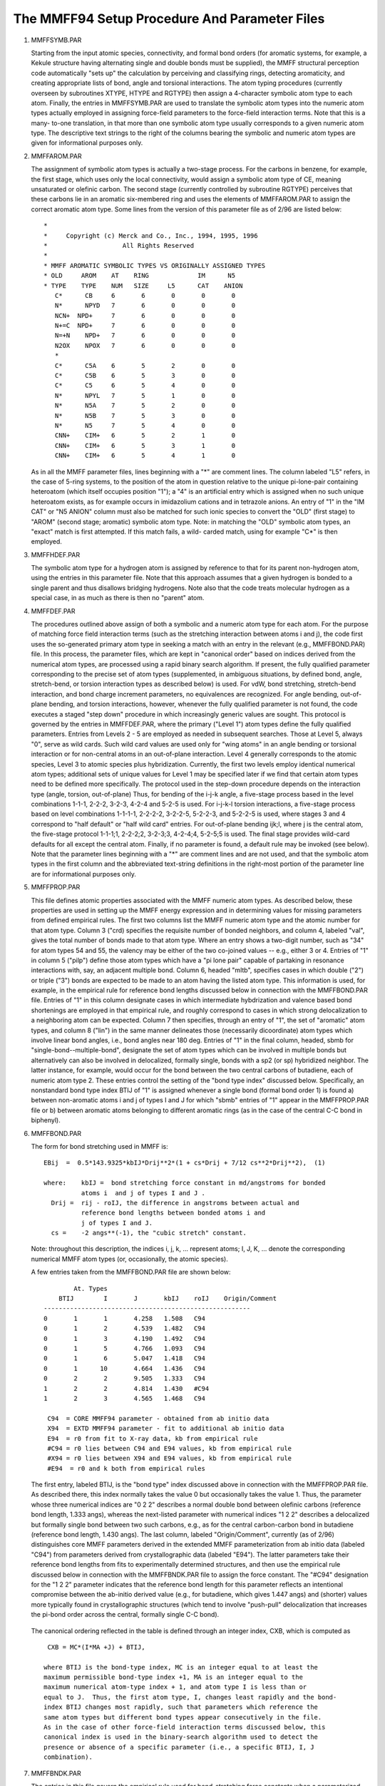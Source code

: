 .. py::module: mmff_params

==============================================
The MMFF94 Setup Procedure And Parameter Files
==============================================

.. _mmff_params_mmffsymb:

1. MMFFSYMB.PAR

   Starting from the input atomic species, connectivity, 
   and formal bond orders (for aromatic systems, for example, a Kekule 
   structure having alternating single and double bonds must be supplied), the 
   MMFF structural perception code automatically "sets up" the calculation by 
   perceiving and classifying rings, detecting aromaticity, and creating 
   appropriate lists of bond, angle and torsional interactions.  The atom typing 
   procedures (currently overseen by subroutines XTYPE, HTYPE and RGTYPE) 
   then assign a 4-character symbolic atom type to each atom.  Finally, the 
   entries in MMFFSYMB.PAR are used to translate the symbolic atom types into 
   the numeric atom types actually employed in assigning force-field 
   parameters to the force-field interaction terms.  Note that this is a many-
   to-one translation, in that more than one symbolic atom type usually 
   corresponds to a given numeric atom type.  The descriptive text strings to 
   the right of the columns bearing the symbolic and numeric atom types are 
   given for informational purposes only.

.. _mmff_params_mmffarom:

2. MMFFAROM.PAR

   The assignment of symbolic atom types is actually a 
   two-stage process.  For the carbons in benzene, for example, the first stage, 
   which uses only the local connectivity, would assign a symbolic atom type of 
   CE, meaning unsaturated or olefinic carbon.  The second stage (currently 
   controlled by subroutine RGTYPE) perceives that these carbons lie in an 
   aromatic six-membered ring and uses the elements of MMFFAROM.PAR to 
   assign the correct aromatic atom type.  Some lines from the version of this 
   parameter file as of 2/96 are listed below:

   ::
   
      *
      *     Copyright (c) Merck and Co., Inc., 1994, 1995, 1996
      *                    All Rights Reserved
      *
      * MMFF AROMATIC SYMBOLIC TYPES VS ORIGINALLY ASSIGNED TYPES 
      * OLD	AROM	AT    RING	       IM      N5
      * TYPE	TYPE	NUM   SIZE     L5      CAT    ANION
         C*	 CB	6	6	0	0	0     
         N*	 NPYD	7	6	0	0	0     
         NCN+  NPD+	7	6	0	0	0     
         N+=C  NPD+	7	6	0	0	0     
         N=+N	 NPD+	7	6	0	0	0     
         N2OX	 NPOX	7	6	0	0	0     
         *
         C*	 C5A	6	5	2	0	0
         C*	 C5B	6	5	3	0	0
         C*	 C5	6	5	4	0	0
         N*	 NPYL	7	5	1	0	0
         N*	 N5A	7	5	2	0	0
         N*	 N5B	7	5	3	0	0
         N*	 N5	7	5	4	0	0
         CNN+	 CIM+	6	5	2	1	0
         CNN+	 CIM+	6	5	3	1	0
         CNN+	 CIM+	6	5	4	1	0


   As in all the MMFF parameter files, lines beginning with a "*" are comment 
   lines.  The column labeled "L5" refers, in the case of 5-ring systems, to the 
   position of the atom in question relative to the unique pi-lone-pair 
   containing heteroatom (which itself occupies position "1"); a "4" is an 
   artificial entry which is assigned when no such unique heteroatom exists, as 
   for example occurs in imidazolium cations and in tetrazole anions.  An entry 
   of "1" in the "IM CAT" or "N5 ANION" column must also be matched for such 
   ionic species to convert the "OLD" (first stage) to "AROM" (second stage; 
   aromatic) symbolic atom type.  Note: in matching the "OLD" symbolic atom 
   types, an "exact" match is first attempted.  If this match fails, a wild-
   carded match, using for example "C*" is then employed.

.. _mmff_params_mmffhdef:

3. MMFFHDEF.PAR

   The symbolic atom type for a hydrogen atom is 
   assigned by reference to that for its parent non-hydrogen atom, using the 
   entries in this parameter file.  Note that this approach assumes that a given 
   hydrogen is bonded to a single parent and thus disallows bridging hydrogens.  
   Note also that the code treats molecular hydrogen as a special case, in as 
   much as there is then no "parent" atom.  

.. _mmff_params_mmffdef:

4. MMFFDEF.PAR

   The procedures outlined above assign of both a symbolic 
   and a numeric atom type for each atom.  For the purpose of matching force 
   field interaction terms (such as the stretching interaction between atoms i 
   and j), the code first uses the so-generated primary atom type in seeking a 
   match with an entry in the relevant (e.g., MMFFBOND.PAR) file.  In this 
   process, the parameter files, which are kept in "canonical order" based on 
   indices derived from the numerical atom types, are processed using a rapid 
   binary search algorithm.  If present, the fully qualified parameter 
   corresponding to the precise set of atom types (supplemented, in ambiguous 
   situations, by defined bond, angle, stretch-bend, or torsion interaction types 
   as described below) is used.  For vdW, bond stretching, stretch-bend 
   interaction, and bond charge increment parameters, no equivalences are 
   recognized.  For angle bending, out-of-plane bending, and torsion 
   interactions, however, whenever the fully qualified parameter is not found, 
   the code executes a staged "step down" procedure in which increasingly 
   generic values are sought.  This protocol is governed by the entries in 
   MMFFDEF.PAR, where the primary ("Level 1") atom types define the fully 
   qualified parameters.  Entries from Levels 2 - 5 are employed as needed in 
   subsequent searches.  Those at Level 5, always "0", serve as wild cards.  Such 
   wild card values are used only for "wing atoms" in an angle bending or 
   torsional interaction or for non-central atoms in an out-of-plane interaction.
   Level 4 generally corresponds to the atomic species, Level 3 to atomic 
   species plus hybridization.  Currently, the first two levels employ identical 
   numerical atom types; additional sets of unique values for Level 1 may be 
   specified later if we find that certain atom types need to be defined more 
   specifically.  The protocol used in the step-down procedure depends on the 
   interaction type (angle, torsion, out-of-plane)  Thus, for bending of the
   i-j-k angle, a five-stage process based in the level combinations 1-1-1,
   2-2-2, 3-2-3, 4-2-4 and 5-2-5 is used.  For i-j-k-l torsion interactions,
   a five-stage process based on level combinations 1-1-1-1, 2-2-2-2, 3-2-2-5,
   5-2-2-3, and 5-2-2-5 is used, where stages 3 and 4 correspond to "half default"
   or "half wild card" entries.  For out-of-plane bending ijk;l, where j is the 
   central atom, the five-stage protocol 1-1-1;1, 2-2-2;2, 3-2-3;3, 4-2-4;4, 
   5-2-5;5 is used.  The final stage provides wild-card defaults for all except 
   the central atom.  Finally, if no parameter is found, a default rule may be 
   invoked (see below).  Note that the parameter lines beginning with a "*" are 
   comment lines and are not used, and that the symbolic atom types in the first 
   column and the abbreviated text-string definitions in the right-most portion 
   of the parameter line are for informational purposes only.

.. _mmff_params_mmffprop:

5. MMFFPROP.PAR

   This file defines atomic properties associated with the MMFF
   numeric atom types.  As described below, these properties are used in setting
   up the MMFF energy expression and in determining values for missing parameters
   from defined empirical rules.  The first two columns list the MMFF numeric atom
   type and the atomic number for that atom type. Column 3 ("crd) specifies the
   requisite number of bonded neighbors, and column 4, labeled "val", gives the
   total number of bonds made to that atom type.  Where an entry shows a two-digit
   number, such as "34" for atom types 54 and 55, the valency may be either of the
   two co-joined values -- e.g., either 3 or 4. Entries of "1" in column 5
   ("pilp") define those atom types which have a "pi lone pair" capable of
   partaking in resonance interactions with, say, an adjacent multiple bond. 
   Column 6, headed "mltb", specifies cases in which double ("2") or triple ("3")
   bonds are expected to be made to an atom having the listed atom type.  This
   information is used, for example, in the empirical rule for reference bond
   lengths discussed below in connection with the MMFFBOND.PAR file.  Entries of
   "1" in this column designate cases in which intermediate hybdrization and
   valence based bond shortenings are employed in that empirical rule, and roughly
   correspond to cases in which strong delocalization to a neighboring atom can be
   expected.  Column 7 then specifies, through an entry of "1", the set of
   "aromatic" atom types, and column 8 ("lin") in the same manner delineates those
   (necessarily dicoordinate) atom types which involve linear bond angles, i.e.,
   bond angles near 180 deg. Entries of "1" in the final column, headed, sbmb for
   "single-bond--multiple-bond", designate the set of atom types which can be
   involved in multiple bonds but alternatively can also be involved in
   delocalized, formally single, bonds with a sp2 (or sp) hybridized neighbor. 
   The latter instance, for example, would occur for the bond between the two
   central carbons of butadiene, each of numeric atom type 2.  These entries
   control the setting of the "bond type index" discussed below.  Specifically, an
   nonstandard bond type index BTIJ of "1" is assigned whenever a single bond 
   (formal bond order 1) is found a) between non-aromatic atoms i and j of types I
   and J for which "sbmb" entries of "1" appear in the MMFFPROP.PAR file or b)
   between aromatic atoms belonging to different aromatic rings (as in the case of
   the central C-C bond in biphenyl). 

.. _mmff_params_mmffbond:

6. MMFFBOND.PAR

   The form for bond stretching used in MMFF is:

   ::
   
      EBij  =  0.5*143.9325*kbIJ*Drij**2*(1 + cs*Drij + 7/12 cs**2*Drij**2),  (1)

      where: 	kbIJ =	bond stretching force constant in md/angstroms for bonded 
      		atoms i  and j of types I and J .
      	Drij =	rij - roIJ, the difference in angstroms between actual and
      		reference bond lengths between bonded atoms i and 
      		j of types I and J.
      	cs = 	-2 angs**(-1), the "cubic stretch" constant.

   Note: throughout this description, the indices i, j, k, ... represent atoms;
   I, J, K, ... denote the corresponding numerical MMFF atom types (or, 
   occasionally, the atomic species).

   A few entries taken from the MMFFBOND.PAR file are shown below:

   ::
   
       		At. Types	
            BTIJ	I	J	kbIJ    roIJ	Origin/Comment
      	-------------------------------------------------------
      	0	1	1	4.258	1.508	C94
      	0	1	2	4.539	1.482	C94
      	0	1	3	4.190	1.492	C94
      	0	1	5	4.766	1.093	C94
      	0	1	6	5.047	1.418	C94
      	0	1      10	4.664	1.436	C94
      	0	2	2	9.505	1.333	C94
      	1	2	2	4.814	1.430	#C94
      	1	2	3	4.565	1.468	C94

         C94  = CORE MMFF94 parameter - obtained from ab initio data
         X94  = EXTD MMFF94 parameter - fit to additional ab initio data
         E94  = r0 from fit to X-ray data, kb from empirical rule
         #C94 = r0 lies between C94 and E94 values, kb from empirical rule
         #X94 = r0 lies between X94 and E94 values, kb from empirical rule
         #E94  = r0 and k both from empirical rules

   The first entry, labeled BTIJ, is the "bond type" index discussed above in 
   connection with the MMFFPROP.PAR file.  As described there, this index 
   normally takes the value 0 but occasionally takes the value 1.  Thus, the 
   parameter whose three numerical indices are "0 2 2" describes a normal 
   double bond between olefinic carbons (reference bond length, 1.333 angs), 
   whereas the next-listed parameter with numerical indices "1 2 2" 
   describes a delocalized but formally single bond between two such 
   carbons, e.g., as for the central carbon-carbon bond in butadiene (reference 
   bond length, 1.430 angs).  The last column, labeled "Origin/Comment", 
   currently (as of 2/96) distinguishes core MMFF parameters derived in the 
   extended MMFF parameterization from ab initio data (labeled "C94") 
   from parameters derived from crystallographic data (labeled "E94").  
   The latter parameters take their reference bond lengths from fits to 
   experimentally determined structures, and then use the empirical rule 
   discussed below in connection with the MMFFBNDK.PAR file to assign the 
   force constant.  The "#C94" designation for the "1 2 2" parameter indicates
   that the reference bond length for this parameter reflects an intentional 
   compromise between the ab-initio derived value (e.g., for butadiene, which
   gives 1.447 angs) and (shorter) values more typically found in crystallographic
   structures (which tend to involve "push-pull" delocalization that increases
   the pi-bond order across the central, formally single C-C bond). 

  The canonical ordering reflected in the table is defined through an 
  integer index, CXB, which is computed as

  ::
  
    CXB = MC*(I*MA +J) + BTIJ,

   where BTIJ is the bond-type index, MC is an integer equal to at least the 
   maximum permissible bond-type index +1, MA is an integer equal to the 
   maximum numerical atom-type index + 1, and atom type I is less than or 
   equal to J.  Thus, the first atom type, I, changes least rapidly and the bond-
   index BTIJ changes most rapidly, such that parameters which reference the 
   same atom types but different bond types appear consecutively in the file.  
   As in the case of other force-field interaction terms discussed below, this
   canonical index is used in the binary-search algorithm used to detect the
   presence or absence of a specific parameter (i.e., a specific BTIJ, I, J
   combination).

.. _mmff_params_mmffbndk:

7. MMFFBNDK.PAR

   The entries in this file govern the empirical rule 
   used for bond-stretching force constants when a parameterized value derived 
   from fits to ab initio second derivatives is unavailable.  MMFF uses an 
   inverse sixth-power dependence1 to relate the desired force constant to the 
   force constant values tabulated in MMFFBNDK.PAR for a specific bond length, 
   usually that expected for a single bond between atoms i and j of the 
   associated atomic numbers.2  Specifically, MMFF takes 

   ::
   
      kbIJ = kbref (roref /roIJ)**6						(2)

   where kbref and roref are the force constants and associated reference bond 
   lengths given in MMFFBNDK.PAR and roIJ is the reference bond length 
   retrieved from the MMFFBOND.PAR parameter file or calculated from an
   empirical-rule procedure contained in the code (see below).  This rule was used
   to generate the force constants tabulated in MMFFBOND.PAR for the extended-
   parameterization entries labeled "E94". 

   The format of MMFFBNDK.PAR is as shown below:

   ::
   
             atomic number
      	i	j   	roref      kbref  	Source
      	----------------------------------------------
      	1	6	1.084	    5.15	C94
      	1	7	1.001	    7.35	C94
      	1	8	0.947	    9.10	C94
      	1	9	0.92	   10.6		E94
      	1      14       1.48	    2.3		E94
      	1      15	1.415	    2.95	C94
      	1      16	1.326	    4.30	C94

         C94 =  Fitted to ab-initio derived core MMFF94 force constants
         E94 =  Based on Herschberg/Laurie parameterization of Badger's rule

   Note that kbref and roref depend only on the atomic species for i and j rather 
   than on their associated MMFF numeric atom types.  The reference force 
   constants kbref labeled C94 were determined by requiring that the force
   constants kbIJ given by eq 2 closely reproduce the core, computationally
   derived force constants tabulated in MMFFBOND.PAR when the associated
   computationally derived reference bond lengths roIJ are used in the empirical
   rule -- i.e., with a rms deviation of 0.75 md/angs, as against a rms value of
   5.81 md/angs. (Badger's rule also performed reasonably well, but gave a
   somewhat higher rms deviation of 1.06 md/angs).  The force constants kbref for
   the entries labeled E94 could not be calibrated against known reference values
   in a comparable manner.  Instead, these force constants were calculated from
   the tabulated roref values using Herschbach and Laurie's parameterization of
   Badger's rule [3]_. Indeed, the empirical rule employed in MMFF would employ
   this implementation of Badger's rule directly, with roIJ given as shown below,
   should a case arise for which the atomic parameters required for eq 2 were
   unavailable. 

   Reference values not supplied in the parameter tables are assigned using 
   a modified form of the Schomaker-Stevenson rule [4]_ similar to that described
   by Blom and Haaland [5]_.  Specifically, MMFF takes 

   ::
   
      roIJ = roI + roJ - c |xI - xJ|**n - d					(3)

   where roI and roJ represent bond-order adjusted covalent radii for atom types I
   and J, xI and xJ are Pauling-scale electronegativities defined by Allred and
   Rochow and depend only on the atomic species [6]_, c is a proportionality
   constant, n is the power dependence of the electronegtive term, and d is a
   "shrinkage" factor which recognizes that the reference bond lengths in a force
   field calculation tend to be somewhat shorter than the optimized bond lengths
   for which the comparison with observed bond lengths is to be made. The
   quantities in eq (3) are provided explicitly in the program code. 

.. _mmff_params_mmffang:

8. MMFFANG.PAR

   Most angle-bending interactions are described using a 
   cubic expansion:

   ::
   
      EAijk  =  0.5 * 0.043844 * kaIJK * DTijk**2 * (1 + cb*DTijk),             (4)

      where: 	kaIJK =   angle bending force constant in md-angs/rad**2 for the
      		  angle between atoms i, j and k of atom types I, J and K.
 
   	DTijk =   Tijk - ToIJK, the difference between actual and 
   		  reference i-j-k bond angles in degrees.

   	cb = 	  -0.007 deg**(-1), the "cubic-bend" constant.


   For linear or near-linear bond angles such as those which occur in alkynes,
   nitriles, isonitriles, azides, and diazo compounds, we employ the form used 
   in DREIDING[7]_ and UFF[8]_:

   ::
   
      EAijk  =  143.9325 * kaIJK * (1 + cos(Tijk))                              (5)

   where kaIJK and Tijk are as defined above.  Angle terms i-j-k are included 
   in all cases in which atoms i and k are bonded to a common central atom j.  

   The format of MMFFANG.PAR is depicted below:

   ::
   
            ---- Atom Types ----
      ATIJK  I	J	K      kaIJK     ToIJK	   Origin/comment
      -------------------------------------------------------------------
       0	0	1	0	0.000	108.100	   0:*-1-* MMFF94 DEF
       0	1	1	1	0.851	109.608	   C94
       0	1	1	2	0.736	109.445    C94
       0	2	1	5	0.632	110.292	   C94
       0	2	1	6	1.074	108.699	   C94
       0	2	1      10	1.160	107.963	   E94
       0	3	1	3	0.974	111.746	   E94
       0	3	1	5	0.650	108.385	   C94
       1	2	2	2	0.747	121.550	   C94
       2	2	2	2	0.796	126.284	   E94
 
         C94  = CORE MMFF94 parameter - obtained from ab initio data
         X94  = EXTD MMFF94 parameter - fit to additional ab initio data
         E94  = theta0 from fit to X-ray data, ka from empirical rule
         #E94 = theta0 and ka both from empirical rules

   The seven columns define the angle-type index ATIJK, the atom types for the 
   wing, central, and wing atoms in the angle, the force constant in 
   md-angs/rad**2, the reference bond angle in degrees, and the origin of the
   parameter, where "C94" and "E94" have meanings analogous to those discussed 
   above. In particular, the latter combine reference angles obtained by fitting 
   to crystallographic geometries with empirical-rule force constants
   calculated as noted below. 

   The angle-bending parameters employ angle-type indices ATIJK ranging 
   between 0 and 8.  Their meanings are as defined below:

   ::
   
      ATIJK		Structural significance
       ---------------------------------------------------------------------------
         0		The angle i-j-k is a "normal" bond angle
         1 		Either bond i-j or bond j-k has a bond type of 1
         2		Both i-j and j-k have bond types of 1; the sum is 2.
         3		The angle occurs in a three-membered ring
         4		The angle occurs in a four-membered ring
         5		Is in a three-membered ring and the sum of the bond types is 1
         6		Is in a three-membered ring and the sum of the bond types is 2
         7		Is in a four-membered ring and the sum of the bond types is 1
         8		Is in a four-membered ring and the sum of the bond types is 2

   The canonical ordering of the angle parameters is such that the atom-type 
   index J changes least rapidly and the angle-type index ATIJK changes most 
   rapidly.  Atom type I is always less than or equal to K and changes less 
   rapidly than K.  All angle interactions having a common central atom type 
   thus appear together in the file.  The canonical-order index, CXA, is computed 
   as:

   ::
   
     CXA = MC*(J*MA**2 + I*MA + K) + ATIJK

   where MA is again the maximum permissible atom type +1, and MC is at least 
   one greater than the maximum permissible angle-type index.  

   The procedure used to assign force constants kaIJK and the reference 
   angles ToIJK for a particular i-j-k interaction is analogous to that described 
   above for bond stretching.  Note that the MMFF angle bending parameters also 
   include default parameters which have zero values for atom types I and K 
   (and a zero value for the listed force constant); the first parameter listed 
   above, for example, is of this type.  These parameter entries are used to 
   assign reference bond angles for interactions I-J-K of angle-type M = ATIJK 
   when the parameter file contains neither the fully-qualified M:I-J-K  
   parameter nor any related parameter obtained by successively equivalencing 
   atom types I, J and K to simpler atom types in the manner described above in 
   connection with the MMFFDEF.PAR file.  In such a case, the "M:0-J-0" entries 
   are used to assign the reference angle, and procedure based on a previously 
   published an empirical rule (but employing slightly different parameters) is 
   then employed to calculate the force constant [9]_.  (If no match on M and J is 
   found either, information relating to hydridization and ring size is used to 
   assign the reference value.)  These default reference values were generated 
   by averaging over I and K for all M:I-J-K reference bond angles determined 
   either from the MP2/6-31G* structures used in core MMFF or from the 
   crystallographic structures used in the extended CSD parameterization.  


.. _mmff_params_mmffstbn:

9. MMFFSTBN.PAR

   The form used for stretch-bend interactions is:

   ::
   
      EBAijk   = 2.51210 (kbaIJK*Drij + kbaKJI*Drkj)*DTijk,	 		(6)

      where: 	kbaIJK =   force constant in md/rad for i-j stretch coupled to 
      		   i-j-k bend.

   	kbaKJI =   force constant for k-j stretch coupled to i-j-k bend.

   and Dr and DT are defined as above.  Currently, stretch-bend interactions are 
   omitted when the i-j-k interaction corresponds to a linear bond angle.  

   The format of the MMFFSTBN.PAR file is illustrated below:

   ::
   
    	        --- Atom Types ---
        SBTIJK      I	J	K    kbaIJK    kbaKJI	Origin/Comment
     ------------------------------------------------------------------
   	0	1	1	1     0.206	0.206	C94
   	0	1	1	2     0.136	0.197	C94
   	0	1	2	1     0.250	0.250	C94
   	0	1	2	2     0.203	0.207	C94
   	2	1	2	2     0.222	0.269	C94
   	2	1	2	3     0.244	0.292	C94
   	0	1	2	5     0.215	0.128	C94
   	1	2	2	2     0.250	0.219	C94
   	2	2	2	3     0.155	0.112	C94
   	0	2	2	5     0.207	0.157	C94

      C94 - CORE MMFF94 parameter, from fits to HF/6-31G* 2nd D's
      X94 - EXTD MMFF94 parameter, also from fits to HF/6-31G* 2nd D's

   All the parameters listed in the file represent values derived by fitting to 
   HF/6-31G* energy derivatives.  Note that the format is similar to that 
   employed for angle bending.  Two force constants are listed, however. The 
   first, kbIJK, couples i-j-k bending with the stretching of the i-j bond, 
   whereas the second, kbaKJI, couples i-j-k bending to k-j stretching.  The 
   requisite reference bond lengths and bond angle are taken from the respective 
   bond and angle parameter sets, with the stretch-bend type SBTIJK listed in 
   the first column serving with the atom types to establish the proper
   connection.

   The stretch-bend types are defined in terms of the constituent bond types BTIJ 
   and BTJK and the angle type ATIJK as shown below: 

   ::
   
           Stretch-Bend     Angle	      ---- Bond Type ----
               Type	      Type	      I-J	      J-K
       -----------------------------------------------------------
      	  0		0		0		0
      	  1		1		1		0
      	  2		2		0		1
      	  3		2		1		1
      	  4		4		0		0
      	  5		3		0		0
      	  6		5		1		0
      	  7		5		0		1
      	  8		6		1		1
      	  9		7		1		0
        	 10		7		0		1
      	 11		7		1		1

   Canonical order is established through an index, CXBA, which is computed 
   from the stretch-bend type and the atom types in much the same maner as was 
   described above for the index CXA.  The ordering of the tabulated parameters 
   therefore follows the same prescription.

   The matching of stretch-bend interactions with tabulated parameters
   proceeds much as described above, i.e. by comparing the CXBA index for the
   M:I-J-K combination of interest (where M = SBTIJK) to the indices stored with
   the entries in the parameter file.  In this case, however, default parameters
   are used whenever the fully qualified M:I-J-K parameter is not found in the
   initial search.  (Thus, no atom-type equivalences are employed.)  The default
   parameters are taken from the MMFFSBDF.PAR file, as described below.


.. _mmff_params_mmffdfsb:

10. MMFFDFSB.PAR

   The format of this file is illustrated below:

   ::
   
                    Row in 
             -- Periodic Table --    Force constant     
      	IR	JR	KR     kbaIJK   kbaKJI 
        ------------------------------------------------
      	0	1	0	0.15	 0.15
      	0	1	1	0.10	 0.30
      	0	1	2	0.05	 0.35
      	0	1	3	0.05	 0.35
      	0	1	4	0.05	 0.35
      	0	2	0	0.00	 0.00
      	0	2	1	0.00	 0.15
      	0	2	2	0.00	 0.15
      	0	2	3	0.00	 0.15
      	0	2	4	0.00	 0.15
      	1	1	1	0.30	 0.30
      	1	1	2	0.30	 0.50

   Note that the tabulated force constants depend only on the rows in the 
   periodic table to which the constituent atoms i, j and k belong.  Wherever 
   possible, they represent averages of the core-MMFF stretch bend parameters 
   for each given row combination; for new row combinations, they reflect 
   trends in the core-MMFF stretch-bend force constants.


.. _mmff_params_mmffoop:

11. MMFFOOP.PAR.  For out-of-plane bending, MMFF uses the quadratic form

   ::
   
      EOOPijk;l  =  0.5 * 0.043844 * koopIJK;L * Xijk;l**2,                     (5) 

      where: 	koopIJK;L =  out-of-plane bending force constant in md-angs/rad.

      	Xijk;l    =  angle in degrees between the bond j-l and the 
      		     plane i-j-k, where j is the central atom.

   The angle Xijk;l is computed for all tricoordinate centers using the Wilson 
   definition [10]_.  Note that three such out-of-plane angles arise at each 
   trigonal center j, as any one of the attached atoms i, k and l can serve as 
   the "out of plane" atom.  In MMFF, all three such angles are assigned the 
   same koop force constant.  

   The format of the MMFFOOP.PAR file is depicted below:
 
   ::
   
           ------  Atom Types ------
           I       J       K       L     koopIJK;L	   Origin/Comment
        -------------------------------------------------------------------
   	0	2	0	0	0.020	   *-2-*-* C94 DEF
   	1	2	1	2	0.030	   C94
   	1	2	2	2	0.027	   C94
   	1	2	2	3	0.026	   C94
   	1	2	2	5	0.013	   C94
   	2	2	2	5	0.013	   C94
   	2	2	3	5	0.012	   C94
   	2	2	5	5	0.006	   C94
   	2	2	5	6	0.027	   C94

      C94  - CORE MMFF94 parameter, from fits to HF/6-31G* 2nd D's
      #C94 - Value adjusted from CORE MMFF94 value
      E94  - Value assigmed by analogy

   The canonical index, CXO, is computed as:

   ::
   
   	CXO = J*MA**3 + I*MA**2 + K*MA + L, 

   where MA is as defined previously, L is greater than or equal to K, and K is 
   greater than or equal to I.  This ordering groups together in the file all out-
   of-plane entries which share a common central atom type J.  The entries 
   for which atom types I, K and L are zero serve as default values; they 
   match out-of-plane interactions for which the fully qualified I-J-K-L 
   parameter is not found.  Wherever possible, the default force constants 
   approximate the average of the force constants for the central atom type J
   derived in the fit to the HF/6-31G* second derivatives in the core- MMFF
   parameterization.  The entries labeled "C94" were derived from the ab initio
   data , whereas entries labeled "E94" were assigned by analogy to values
   found for similar atom types for which computationally derived values were
   available. 
 

.. _mmff_params_mmfftor:

12. MMFFTOR.PAR

   MMFF employs the three-fold representation also used in
   MM2 [11]_ and MM3 [12]_: 

   ::
   
      ETijkl = 0.5 * (V1*(1 + cosW) + V2*(1 - cos2W) + V3*(1 + cos3W))          (8)

   where W is the i-j-k-l dihedral angle in degrees.  The constants V1, V2 and 
   V3 depend on the atom types I, J, K and L for atoms i, j, k and l, where i-j, 
   j-k and k-l are bonded pairs and i is not equal to l.  

   The format of the parameter file is illustrated below:
   
   ::
   
              --- Atom Types ---
      TTIJKL I     J     K     L      V1       V2        V3      Origin/Comment
      ---------------------------------------------------------------------------
       0     0     1     1     0     0.000     0.000	  0.300    C94 0:*-1-1-* Def
       5     0     1     1	 0     0.200    -0.800	  1.500    C94 5:*-1-1-* Def
       0     1     1     1	 1     0.103     0.681    0.332    C94
       5     1     1     1     1     0.144    -0.547    1.126    C94
       0     1     1     1	 2    -0.295     0.438	  0.584    C94
       0     1     1     1	 3     0.066    -0.156	  0.143    C94
       0     1     1     1     5     0.639    -0.630    0.264    C94
       0     1     1     1     6    -0.688     1.757    0.477    C94
       5     1     1     1     6     0.000     0.000    0.054    C94

         C94  - CORE MMFF94 parameter - from fits to conformational energies
         X94  - EXTD MMFF94 parameter - also from fits to conformational E's
         E94  - EXTD MMFF94 parameter - from empirical rule
         #E94 - Adjusted from empirical rule value

   The first column gives the value of the torsion type index, TTIJKL.  This 
   index normally takes the value "0", but is "1" when the j-k bond has a bond 
   type index BTJK of 1, is "2" when BTJK is "0" but BTIJ and/or BTKL is "1", is 
   "4" when i, j, k, and l are all members of the same 4-membered ring, and 
   is "5" when the four atoms are members of a 5-membered ring which is 
   not aromatic and contains no unsaturation.  

   The torsion parameters are ordered using the canonical index 

   ::
   
      CXT = MC*(J*MA**3 + K*MA**2 + I*MA + L) + TTIJKL

   In this case, as of 2/96, MC (the maximum permissible torsion-type index plus
   1) and MA (the maximum permitted atom type plus 1) are set to 6 and 136,
   respectively, to insure that CXT will fit within a 32-bit integer word.  Thus,
   J changes least rapidly and K next least rapidly.  For I, L and TTIJKL, the
   effect on the ordering can be seen in the portion of the MMFFTOR.PAR file
   displayed above.

   Requests for one-, two- and three-fold torsion parameters which can not 
   be resolved using the primary numeric MMFF atom types and the associated 
   torsion-type index TTIJKL are first handled via the step-down procedure
   outlined above in connection with the MMFFDEF.PAR file, and then, if necessary,
   by invoking an empirical rule distinct from but patterened after those used by
   Mayo, Olafson and Goddard in DREIDING [7]_ and by Rappe and co-workers in their
   successor force field, UFF [8]_. The request may terminate with fully wildcarded
   M:0-J-K-0 parameters (where for simpilicity M denotes the torsion-type index
   TTIJKL) or, in a few cases, may access "half-wildcard" M:0-J-K-L or M:I-J-K-0
   parameters. For those J-K bond types covered in the core MMFF parameterization,
   the wildcarded parameters M:0-J-K-0, M:0-J-K-L, or M:I-J-K-0 were generated by
   averaging all explicitly determined M:I-J-K-L parameters over I and L,
   respectively.  For M:I-J-K-L parameters not covered in core MMFF but required
   for the extended CSD parameterization, wildcarded parameters of the type
   M:0-J-K-0 were generated from the empirical rule just cited.  Thus, the
   additional torsion interactions covered in the extended MMFF parameterization
   utilize default parameters which depend only on the torsion type and the atom
   types of the central two atoms. 


.. _mmff_params_mmffvdw:

13. MMFFVDW.PAR

   For van der Waals interactions, MMFF employs the 
   recently developed "Buffered 14-7" form (eq 9) together with an 
   expression which relates the minimum-energy separation R*II to the 
   atomic polarizability aI (eq 10), a specially formulated combination rule 
   (eqs 11, 12), and a Slater-Kirkwood expression for the well depth eIJ (eq 
   13) [13]_: 

   ::
   
      Evdwij  =  eIJ*{1.12R*IJ/(Rij+0.12R*IJ)}**7 *  
                       {1.07 R*IJ**7/(Rij**7 + 0.07R*IJ**7) - 2}                (9)

      R*II = AI * aI**(PEXP)                                                    (10)

      R*IJ =  0.5 * (R*II + R*JJ) * (1 + AFACT(1 - exp(-BFACT*gIJ**2)))         (11) 

      gIJ = (R*II - R*JJ)/(R*II + R*JJ)                                         (12)

      eIJ =  181.16*GI*GJ*aIaJ/[(aI/NI)**0.5 + (aJ/NJ)**0.5]*R*IJ**(-6)         (13)

   The first non-comment line in the parameter file contains five floating 
   point numbers which define the variables PEXP, AFACT, BFACT, DARAD, and 
   DAEPS, respectively.  PEXP (currently 0.25), AFACT (currently 0.2) and BFACT 
   (currently 12.0) are used in the equations shown above;  DARAD and DAEPS 
   are used as explained below.  The format of the remainder of the parameter 
   file is illustrated below:  

   ::
   
         At. Type I     aI     NI       AI     GI     D_AI   Symb.   Origin/Comment
       ----------------------------------------------------------------------------
      	1	1.050	2.490	3.890	1.282    -     CR      E94
      	2	1.350	2.490	3.890	1.282    -     C=C     E94
      	3	1.100	2.490	3.890	1.282    -     C=O     E94
      	5	0.250	0.800	4.200	1.209    -     HC      C94
      	6	0.700	3.150	3.890	1.282    A     OR      C94
      	7	0.650	3.150	3.890	1.282    A     O=C     C94
             10	1.000	2.820	3.890	1.282    A     NC=O    C94
             21	0.150	0.800	4.200	1.209    D     HOR     C94
             24	0.150	0.800	4.200	1.209    D     HOCO    C94 

         E94  - From empirical rule (JACS 1992, 114, 7827) 
         C94  - Adjusted in fit to HF/6-31G* dimer energies and geometries
         X94  - Chosen in the extension of the parameterization for MMFF94 

   Column 1 contains the numerical atom type, and column 2 contains the 
   associated atomic polarizability aI in units of angs**3.   Note that the
   effective-electron numbers N and the scale factors A and G depend only on the
   atomic species for the interacting atoms i and j, not on the full MMFF numeric
   atom type. Column 6, labeled "D_AI" specifies whether the atom type in question
   is considered to be a hydrogen bond donor ("D"), acceptor ("A"), or neither
   ("-"). When either i or j is a hydrogen-bond donor, MMFF uses the simple
   arithmetic mean (0.5 (R*II + R*JJ)) instead of eq 11 to obtain R*IJ.  If the
   i-j interaction is a donor-acceptor interaction, MMFF also scales R*IJ as given
   by eq 11 by DARAD (currently 0.8) and eIJ as given by eq 13 by DAEPS (currently
   0.5).  For informational purposes only, column 7 lists a representative MFFF
   symbolic atom type. 

.. _mmff_params_mmffchg:

14. MMFFCHG.PAR

   MMFF uses the buffered 
   Coulombic form

   ::
   
      EQij  =  332.0716*qi*qj/(D*(Rij + d)),                                     (14)

   where qi and qj are partial atomic charges, Rij is the internuclear separation
   in angs, d = 0.05 angs is the "electrostatic buffering" constant, and D is the
   "dielectric constant" (normally taken as D = 1, though use of a distance-
   dependent dielectric constant is also supported).  In MMFF, 1,4- interactions
   are scaled by a factor of 0.75.  The distance buffering (d > 0) prevents
   infinite attractive electrostatic energies from overwhelming the bounded
   repulsive vdW interaction given by eq 9 as oppositely charged atomic centers
   approach. 

   The partial atomic charges qi used in eq 14 are constructed from 
   initial full or fractional formal atomic charges q0I (usually zero, but, e.g., 
   +1/3 for guanidinium nitrogens) by adding contributions from bond charge 
   increments wKI which describe the polarity of the bonds to atom i from 
   attached atoms k.  Thus, wKI is the contribution to the total charge on 
   atom i of atom type I accumulated from, and at the expense of, its bonded 
   neighbor k of atom type K.  Specifically, MMFF computes qi as

   ::
   
      qi = (1 - nI*uI)*q0I + uI*Sum(K)q0K + Sum(K)wKI			(15)

   where wKI = - wIK and where the sums on the right hand side run over the nI =
   crd(I) atoms k of MMFF atom type K directly attached to atom i.  (Crd(I) comes
   from MMFFPROP.PAR.) In this equation, q0I and q0K are the formal charges
   assigned in the atom typing procedure (usually, by subroutine XTYPE), and the
   sum of the first two terms gives the "effective" fractional formal atomic
   charge residing on atom i.  This approach allows a formal atomic charge
   initially affixed by the atom-typing procedure (e.g., q0I) to be shared in a
   prescribed manner with the neighbors bonded to the atom in question.  For
   example, for the series PO4(-3), HPO4(-2), H2PO4-, H3P04, it allows allows the
   partial charges on the terminal oxygens (each represented by the same numerical
   atom type, "32") to vary in a way which properly reflects the partial charges
   obtained from fits to the 6-31G* electrostatic potential.  In particular, the
   difference between the resultant charges qi calculated for the single terminal
   oxygen in H3PO4 and for the four equivalent terminal oxygens in PO4(-3) comes
   to -0.375, half (because u32 = -0.5) the difference of -0.75 in the q0K charges
   (i.e., 0.00 and -0.75, respectively) and reasonably in accord with the
   difference of -0.42 found by fitting the electrostatic potential. 

   The bond charge wKI increments  are taken from MMFFCHG.PAR, and the 
   disbursement-fraction factors uI come from MMFFPBCI.PAR.  The format of 
   the MMFFCHG.PAR file is as shown below:

   ::
   
          BTIK     I       K	 wIK	   Origin/Comment
         --------------------------------------------
   	0	1	1	0.0000	   #C94
   	0	1	2      -0.1382	   C94
   	0	1	3      -0.0610	   #C94
   	0	1	5	0.0000	   #C94
   	0	1	6      -0.2800	   #C94 
   	0	1      10      -0.3001	   C94
   	0	2	2	0.0000	   #C94
   	1	2	2	0.0000	   #C94
   	1	2	3      -0.0144	   C94

       C94  - CORE MMFF94 parameter, obtained from fit to dipole moments
       #C94 - CORE MMFF94 parameter, either fixed or adjusted to fit 
              HF/6-31G* interaction energies
       X94  - EXTD MMFF94 parameter, obtained from fit to dipole moments
       #X94 - EXTD MMFF94 parameter, fixed in the fit to dipole moments
       E94  - derived from partial bond charge increments (empirical rule)

   The BTIK are the previously discussed bond types.  Note that the "0 1 2" 
   line, for example, indicates that a (carbon) atom of type "2" in a "1 - 2" C-
   C bond gains a charge of -0.1382 from the polarity of the bond, while the 
   atom of type "1" gains an equal and opposite charge of +0.1382.  The 
   parameter lines identified by the label "#C94" list bond charge 
   increments which were held fixed in the fit to molecular dipole moments used
   in the derivation of the "C94" values.

.. _mmff_params_mmffpbci:

15. MMFFPBCI.PAR

   The format of the MMFFPBCI.PAR file as illustrated below:

   ::
   
          Atom			
         type I       pI        uI     Origin/Comment
         ---------------------------------------------
   	1	 0.000	    0.00    E94	
   	2    	-0.135	    0.00    E94		
   	3     	-0.095	    0.00    E94		
          30	-0.166	    0.00    E94		
          31	 0.161	    0.00    E94		
          32 	-0.732	    0.50    E94		

   The uI parameters, which usually are zero, are used in the equation given 
   above for qi.  The pI are used to estimate missing bond-charge increments as

   ::
   
      wKI = pI - pK 								(16)

   Because of the additive decomposition they give of the bond charge increments
   wKI, the pI are called "partial bond charge increments".  They have been shown
   to reproduce the ab-initio parameterized wKI with an rms error of about 20% and
   were used to generate the bond charge increments labeled "E94" in the
   MMFFCHG.PAR file. 

.. _mmff_params_mmffsup:

16. MMFFSUP.PAR

   This file allows additional MMFF parameters of various 
   types to be added, and also allows existing parameters to be redefined (i.e.,
   overwritten, replaced).  The supplementary parameters are read from a file
   assigned to unit "INP".  The supplementary-parameters file consists of a header
   card, followed by sets of cards specifying supplementary parameters of various
   types.  

   Note: the current (February 1996) CHARMM implementation is incomplete.  In 
   this implementation, the subtype sections *in some cases* can appear in any
   order.  In particular, the VDW, BOND, ANGLE, and TORSION sections are 
   initiated by a header record of that name.   These headers, which *must* be 
   present in these four cases, allow CHARMM to position the supplementary-
   parameters file at the first "real" data record for that block. CHARMM then 
   reads just the requested number of data records (e.g., NB  records of "BOND" 
   type).  For readability, it is therefore permissible to close the block 
   with a record like "END_VDW."   Alternatively, or in addition, any number of 
   comment records of arbitrary format can be added after the "real" data.  

   Unfortunately, the current implementation treats blocks of bond-charge-
   increment and out-of-plane bending parameters differently.  Here, *no* header
   record is allowed.  Rather, as in other implementations of the MMFF parameter
   reading facility, the code assumes that the supplementary-parameters file will
   be read sequentially and will be positioned properly when supplementary
   parameters of any given subtype, including these two, are to be read.  

   Fortunately, there is a work-around.  First, order the reading of the main
   MMFF parameter files as is shown in the mmff_setup.STR example in the mmff.doc
   file.  Second, specify the supplementary parameters in the order shown below.
   Third, when the associated NV, NB, NA, and NT count variables are nonzero, 
   include VDW, BOND, ANGLE, and TORSION headers, but *do not* supply an END
   card, or any other data, following the parameter data cards.  In this way, if
   NQ, for example, is nonzero but NV or NB is not, the supplementary 
   parameters file will have been left positioned at the first bond-charge-
   increment parameter line at the time the reading of this data is called for.

   To determine when the implementation for reading supplementary parameters has
   been made complete, go to the mmff source directory and issue the command:
   "grep -i find_loc \*.src".  You will see the file-positioning find_loc commands 
   bearing the arguments "VDW", "BOND", "TORSION" AND "ANGLE".  If you also see 
   others  bearing such arguments as "CHARGE" and "OUTPLANE", you will know that 
   these blocks also require header records.  At this point, it will also be
   possible to add "trailer" records and to position the subblocks in arbitrary
   order.  


   a. First read header card for the supplementary-parameters file:
   
      ::

          READ(INP,'(8I5)') NV, NB, NQ, NP, NA, NO, NBA, NT

          NV -- NT are numbers of supplementary parameters:

             Quantity and definition                     Block header
             ------------------------------------        ---------------------------
             NV -- van der waals parameters              VDW 
             NB -- bond stretch paramaters               BOND 
             NQ -- bond charge increment parameters      
             NP -- partial bond charge increment  
                   parameters (not yet implemented)
             NA -- angle bending parameters              ANGLE 
             NO -- out-of-plane bending parameters
             NBA - stretch-bend interaction (not yet 
                   implemented)
             NT -- torsion parameters                    TORSION 

      The block identifiers need to be specified in addition to the numerical
      data defined in the fllowing sections.


   b. If NV is nonzero, first read new values for various vdw control parameters:

      ::
      
          READ(INP,'(5F10.5)') PEXP, AFACT, BFACT, DARAD, DAEPS

          NOTE: each nonzero value replaces the value supplied in the first line of 
          the MMFFVDW.PAR file (zero values are ignored).  See the description of
          the MMFFVDW.PAR file for the meaning of these parameters.

          Then read NV supplementary vdW parameters:

          DO I=1,NV
            READ(INP,'(I5,4F10.3,1X,A1)') I, aI, NI, AI, GI, D_AI
          ENDDO

      These six quantities provide additional or replacement values for the
      corresponding items on the MMFFVDW.PAR parameter lines.

      ::
      
         I     -  MMFF numeric atom type
         aI    -  polarizability for an atom of type I
         NI    -  Slater-Kirkwood effective electron number
         AI    -  "A" value
         GI    -  "G" value
         D_AI  -  Donor ("D"), acceptor ("A"), or "neither" ("-") character string
         
   c. If nonzero, read "NB" supplementary stretching parameters: 

      ::
      
         DO I=1,NB
            READ(INP,'(I1,I4,I5,2F8.3,A)') BTIJ, I, J, kbIJ, roIJ, COMMENT
         ENDDO 

         BTIJ    - bond-type index for this bond between atoms of types I and J
         I, J    - MMFF atom types for atoms i and j
         kbIJ    - stretching force constant in md/angstrom
         roIJ    - reference bond length in angstroms
         COMMENT - optional comment field

         
   d. If nonzero, read "NQ" supplementary bond charge increments:

      ::
      
          DO K=1,NQ
             READ(INP,'(I1,I4,I5,2F8.3,A)') BTIK, I, K, wIK
          ENDDO
      
          BTIK    - bond-type index for this bond between atoms of types I and K.
          I, K    - MMFF atom types for atoms i and k.
          wIK     - bond-charge increment in electron units, added to the atom of
                    higher atom type and subtracted from the atom of lower atom type


   e. If nonzero, read "NP" partial bond charge increments (not yet implemented
      as of February 1996):

      ::
      
         DO K=1,NP
            READ(INP,'(I1,I4,I5,F10.5)') I, pI, uI
         ENDDO
      
         I      - MMFF atom type 
         pI     - partial-bond-increment change in electrons, used
                  to estimate "missing" bond charge increments
         uI     - formal charge distribution factor
         
   f. If nonzero, read "NA" supplementary angle bending parameters: 

      ::
      
          DO I=1,NA
             READ(INP,'(I1,I4,2I5,4F8.3,A)') ATIJK, I, J, K, kaIJK, ToIJK, COMMENT
          ENDDO 
      
          ATIJK      -   angle-type index
          I, J, K    -   MMFF atom types for atoms i, j, k
          kaIJK      -   bending force constant in md-angs/rad**2
          ToIJK      -   reference bond angle in degrees
          COMMENT    -   optional comment field

         
   g. If nonzero, read "NO" supplementary out-of-plane parameters: 

      ::
      
          DO I=1,NO
              READ(INP,'(4I5,F10.3,A)') I, J, K, L, koopIJK;L, COMMENT
          ENDDO

          I, J, K, L  -  MMFF atom types for atoms i, j, k and l, where j is the
                         central atom
          koopIJK;L   -  out-of-plane bending force constant in md-angs/rad**2
          COMMENT     -  optional comment field
      
         
   h. If nonzero, read "NBA" supplementary stretch-bending parameters (not yet 
      implemented as of February 1996): 

      ::
      
          DO I=1,NBA
             READ(INP,'(I1,I4,2I5,4F8.3,A)') SBTIJK, I, J, K, kbaIJK, kbaKJI, COMMENT
          ENDDO
      
          SBTIJK       -   stretch-bend-type index
          I, J, K      -   MMFF atom types for atoms i, j, k
          kbaIJK       -   stretch-bending force constant in md/rad
                           coupling i-j stretching with i-j-k bending
          kbaKJI       -   stretch-bending force constant in md/rad
                           coupling k-j stretching with i-j-k bending
          COMMENT      -   optional comment field


   i. If nonzero, read "NT" supplementary torsion angle parameters: 

      ::
      
          DO I=1,NT
             READ(INP,'(I1,I4,3I5,3F8.3,A)') TTIJKL, I, J, K, L, V1, V2, V3, COMMENT
          ENDDO

          TTIJKL         - torsion-type index
          I, J, K, L     - MMFF atom types for atoms i, j, k, l
          V1, V2, V3     - one-fold, two-fold, three-fold barrier constants in 
                           kcal/mol
          COMMENT        - optional comment field


References
----------

.. [1] Roy, R. S. Proc. Phys. Soc., Ser. 2, 1968, 1, 445-448.
.. [2] Peterson, M. R.; Csizmadia, I. G. J. Mol. Struct. 1985, 123, 399-412; cf. 
       Table 1. 
.. [3] Herschbach, D. R.; Laurie, V. W. J. Chem. Phys. 1961, 35, 458-463.  
.. [4] Schomaker, V.; Stevenson, D. P. J. Am. Chem. Soc. 1941, 63, 37-40.
.. [5] Blom, R.; Haaland, A. J. Mol. Struct. 1985, 128, 21-27.
.. [6] Allred, A. L.; Rochow, E. G. J. Inorg. Nucl. Chem. 1958, 5, 264.
.. [7] Mayo, S. L.; Olafson, B. D.; Goddard III, W. A. J. Phys. Chem. 1990, 94, 8897. 
.. [8] Rappe, A. K.; Casewit, C. J.; Colwell, K. S.; Goddard III, W. A; Skiff, W.
       M. J. Am. Chem. Soc. 1992, 114, 10024-10035, and references therein. 
.. [9] Halgren, T. A. J. Am. Chem. Soc. 1990, 112, 4710-4723.
.. [10] Wilson, E. B., Jr; Decius, J. C.; Cross, P. C., Molecular Vibrations;
        Dover: New York, 1955, Chapter 4.
.. [11] (a)Allinger, N. L. J. Am. Chem. Soc. 1977, 89, 8127.  (b) Bukert, U.; 
        Allinger, N. L. Molecular Mechanics; American Chemical Society: 
        Washington, DC, 1982.  (c) Allinger, N.L.; Yuh, Y. QCPE 1980, 12, 395.
.. [12] Allinger, N. L.; Yuh, Y. H.; Lii, J.-H. J. Am Chem. Soc., 1989, 111, 8551.
.. [13] Halgren, T. A. J. Am. Chem. Soc. 1992, 114, 7827-7843.
 